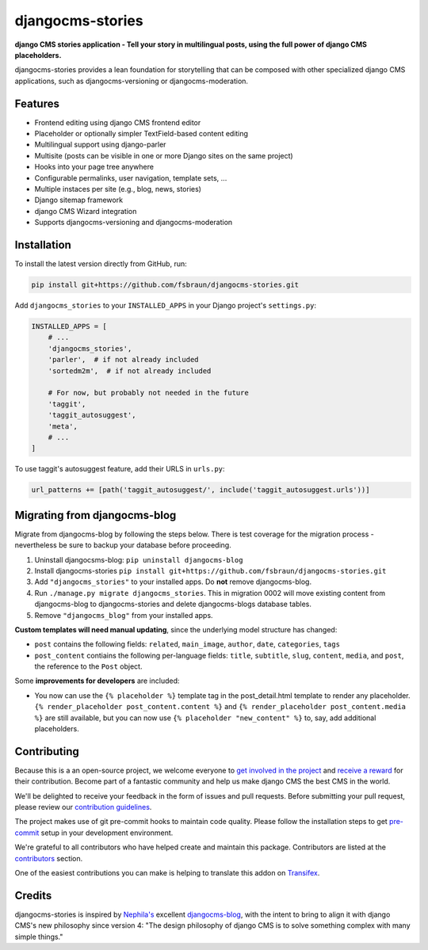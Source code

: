 =================
djangocms-stories
=================

|PyPiVersion| |TestCoverage| |PyVersion| |DjVersion| |CmsVersion|

**django CMS stories application - Tell your story in multilingual posts, using the full
power of django CMS placeholders.**

djangocms-stories provides a lean foundation for storytelling that can be composed with
other specialized django CMS applications, such as djangocms-versioning or djangocms-moderation.

********
Features
********

* Frontend editing using django CMS frontend editor
* Placeholder or optionally simpler TextField-based content editing
* Multilingual support using django-parler
* Multisite (posts can be visible in one or more Django sites on the same project)
* Hooks into your page tree anywhere
* Configurable permalinks, user navigation, template sets, ...
* Multiple instaces per site (e.g., blog, news, stories)
* Django sitemap framework
* django CMS Wizard integration
* Supports djangocms-versioning and djangocms-moderation

************
Installation
************

To install the latest version directly from GitHub, run:

.. code-block:: bash

    pip install git+https://github.com/fsbraun/djangocms-stories.git

Add ``djangocms_stories`` to your ``INSTALLED_APPS`` in your Django project's ``settings.py``:

.. code-block:: python

    INSTALLED_APPS = [
        # ...
        'djangocms_stories',
        'parler',  # if not already included
        'sortedm2m',  # if not already included

        # For now, but probably not needed in the future
        'taggit',
        'taggit_autosuggest',
        'meta',
        # ...
    ]

To use taggit's autosuggest feature, add their URLS in ``urls.py``:

.. code-block:: python

    url_patterns += [path('taggit_autosuggest/', include('taggit_autosuggest.urls'))]



*****************************
Migrating from djangocms-blog
*****************************

Migrate from djangocms-blog by following the steps below. There is test coverage for the migration
process - nevertheless be sure to backup your database before proceeding.

1. Uninstall djangocsms-blog: ``pip uninstall djangocms-blog``
2. Install djangocms-stories ``pip install git+https://github.com/fsbraun/djangocms-stories.git``
3. Add ``"djangocms_stories"`` to your installed apps. Do **not** remove djangocms-blog.
4. Run ``./manage.py migrate djangocms_stories``. This in migration 0002 will move existing content
   from djangocms-blog to djangocms-stories and delete djangocms-blogs database tables.
5. Remove ``"djangocms_blog"`` from your installed apps.

**Custom templates will need manual updating**, since the underlying model structure has changed:

* ``post`` contains the following fields: ``related``, ``main_image``, ``author``, ``date``, ``categories``, ``tags``
* ``post_content`` contiains the following per-language fields:
  ``title``, ``subtitle``, ``slug``, ``content``, ``media``, and ``post``, the reference
  to the ``Post`` object.

Some **improvements for developers** are included:

* You now can use the ``{% placeholder %}`` template tag in the post_detail.html template to render
  any placeholder. ``{% render_placeholder post_content.content %}`` and ``{% render_placeholder post_content.media %}``
  are still available, but you can now use ``{% placeholder "new_content" %}`` to, say, add additional placeholders.


************
Contributing
************

Because this is a an open-source project, we welcome everyone to
`get involved in the project <https://www.django-cms.org/en/contribute/>`_ and
`receive a reward <https://www.django-cms.org/en/bounty-program/>`_ for their contribution.
Become part of a fantastic community and help us make django CMS the best CMS in the world.

We'll be delighted to receive your
feedback in the form of issues and pull requests. Before submitting your
pull request, please review our `contribution guidelines
<http://docs.django-cms.org/en/latest/contributing/index.html>`_.

The project makes use of git pre-commit hooks to maintain code quality.
Please follow the installation steps to get `pre-commit <https://pre-commit.com/#installation>`_
setup in your development environment.

We're grateful to all contributors who have helped create and maintain
this package. Contributors are listed at the `contributors
<https://github.com/fsbraun/djangocms-stories/graphs/contributors>`_
section.

One of the easiest contributions you can make is helping to translate this addon on
`Transifex <https://www.transifex.com/divio/djangocms-stories/dashboard/>`_.

*******
Credits
*******

djangocms-stories is inspired by `Nephila's <https://github.com/nephila>`_ excellent
`djangocms-blog <https://github.com/nephila/djangocms-blog>`_, with the intent to bring
to align it with django CMS's new philosophy since version 4: "The design philosophy of
django CMS is to solve something complex with many simple things."

.. |PyPiVersion| image:: https://img.shields.io/pypi/v/djangocms-stories.svg?style=flat-square
    :target: https://pypi.python.org/pypi/djangocms-stories
    :alt: Latest PyPI version

.. |PyVersion| image:: https://img.shields.io/pypi/pyversions/djangocms-stories.svg?style=flat-square
    :target: https://pypi.python.org/pypi/djangocms-stories
    :alt: Python versions

.. |DjVersion| image:: https://img.shields.io/pypi/frameworkversions/django/djangocms-stories.svg?style=flat-square
    :target: https://pypi.python.org/pypi/djangocms-stories
    :alt: Django versions

.. |CmsVersion| image:: https://img.shields.io/pypi/frameworkversions/django-cms/djangocms-stories.svg?style=flat-square
    :target: https://pypi.python.org/pypi/djangocms-stories
    :alt: django CMS versions

.. |TestCoverage| image:: https://codecov.io/gh/fsbraun/djangocms-stories/graph/badge.svg?token=O64yNt6pgo
    :target: https://codecov.io/gh/fsbraun/djangocms-stories
    :alt: Test coverage

.. |License| image:: https://img.shields.io/github/license/fsbraun/djangocms-stories.svg?style=flat-square
   :target: https://pypi.python.org/pypi/djangocms-stories/
    :alt: License
